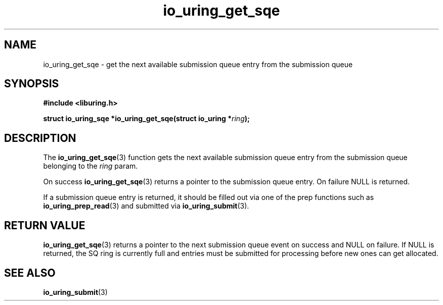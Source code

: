 .\" Copyright (C) 2020 Jens Axboe <axboe@kernel.dk>
.\" Copyright (C) 2020 Red Hat, Inc.
.\"
.\" SPDX-License-Identifier: LGPL-2.0-or-later
.\"
.TH io_uring_get_sqe 3 "July 10, 2020" "liburing-0.7" "liburing Manual"
.SH NAME
io_uring_get_sqe \- get the next available submission queue entry from the
submission queue
.SH SYNOPSIS
.nf
.B #include <liburing.h>
.PP
.BI "struct io_uring_sqe *io_uring_get_sqe(struct io_uring *" ring ");"
.fi
.SH DESCRIPTION
.PP
The
.BR io_uring_get_sqe (3)
function gets the next available submission queue entry from the submission
queue belonging to the
.I ring
param.

On success
.BR io_uring_get_sqe (3)
returns a pointer to the submission queue entry. On failure NULL is returned.

If a submission queue entry is returned, it should be filled out via one of the
prep functions such as
.BR io_uring_prep_read (3)
and submitted via
.BR io_uring_submit (3).

.SH RETURN VALUE
.BR io_uring_get_sqe (3)
returns a pointer to the next submission queue event on success and NULL on
failure. If NULL is returned, the SQ ring is currently full and entries must
be submitted for processing before new ones can get allocated.
.SH SEE ALSO
.BR io_uring_submit (3)
